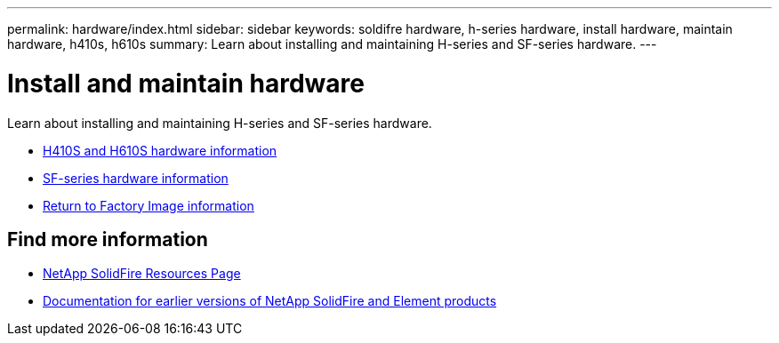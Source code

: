 ---
permalink: hardware/index.html
sidebar: sidebar
keywords: soldifre hardware, h-series hardware, install hardware, maintain hardware, h410s, h610s
summary: Learn about installing and maintaining H-series and SF-series hardware.
---

= Install and maintain hardware
:icons: font
:imagesdir: ../media/

[.lead]
Learn about installing and maintaining H-series and SF-series hardware.

* xref:concept_h410s_h610s_info.adoc[H410S and H610S hardware information]
* xref:concept_sfseries_info.adoc[SF-series hardware information]
* xref:concept_rtfi_overview.html[Return to Factory Image information]

== Find more information
* https://www.netapp.com/data-storage/solidfire/documentation/[NetApp SolidFire Resources Page^]
* https://docs.netapp.com/sfe-122/topic/com.netapp.ndc.sfe-vers/GUID-B1944B0E-B335-4E0B-B9F1-E960BF32AE56.html[Documentation for earlier versions of NetApp SolidFire and Element products^]
